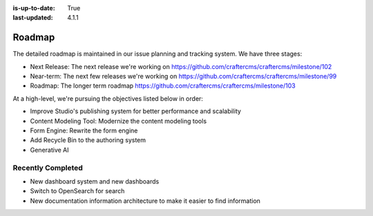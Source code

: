 :is-up-to-date: True
:last-updated: 4.1.1

.. index:: Roadmap

.. _roadmap:

=======
Roadmap
=======

The detailed roadmap is maintained in our issue planning and tracking system. We have three stages:

* Next Release: The next release we're working on https://github.com/craftercms/craftercms/milestone/102
* Near-term: The next few releases we're working on https://github.com/craftercms/craftercms/milestone/99
* Roadmap: The longer term roadmap https://github.com/craftercms/craftercms/milestone/103

At a high-level, we're pursuing the objectives listed below in order:

* Improve Studio's publishing system for better performance and scalability
* Content Modeling Tool: Modernize the content modeling tools
* Form Engine: Rewrite the form engine
* Add Recycle Bin to the authoring system
* Generative AI

------------------
Recently Completed
------------------

* New dashboard system and new dashboards
* Switch to OpenSearch for search
* New documentation information architecture to make it easier to find information